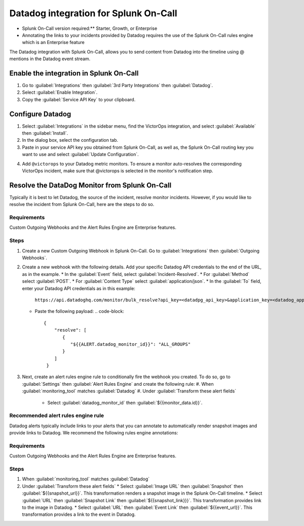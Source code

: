 Datadog integration for Splunk On-Call
**********************************************************

* Splunk On-Call version required:** Starter, Growth, or Enterprise
* Annotating the links to your incidents provided by Datadog requires the use of the Splunk On-Call rules engine which is an Enterprise feature

The Datadog integration with Splunk On-Call, allows you to send content from Datadog into the timeline using @ mentions in the Datadog event stream. 

Enable the integration in Splunk On-Call
============================================

1. Go to :guilabel:`Integrations` then :guilabel:`3rd Party Integrations` then :guilabel:`Datadog`.
2. Select :guilabel:`Enable Integration`. 
3. Copy the :guilabel:`Service API Key` to your clipboard.

.. image:: /_images/spoc/Screen-Shot-2019-10-09-at-9.31.19-AM.png

Configure Datadog
====================

1. Select :guilabel:`Integrations` in the sidebar menu, find the VictorOps integration, and select :guilabel:`Available` then :guilabel:`Install`. 
2. In the dialog box, select the configuration tab. 
3. Paste in your service API key you obtained from Splunk On-Call, as well as, the Splunk On-Call routing key you want to use and select :guilabel:`Update Configuration`.

.. image:: /_images/spoc/Screen-Shot-2019-10-09-at-9.35.26-AM.png

4. Add ``@victorops`` to your Datadog metric monitors. To ensure a monitor auto-resolves the corresponding VictorOps incident, make sure that @victorops is selected in the monitor's notification step.

.. image:: /_images/spoc/datadog-notify-@victorops.png

Resolve the DataDog Monitor from Splunk On-Call
====================================================

Typically it is best to let Datadog, the source of the incident, resolve monitor incidents. However, if you would like to resolve the incident from Splunk On-Call, here are the steps to do so.

Requirements
-----------------

Custom Outgoing Webhooks and the Alert Rules Engine are Enterprise features.

Steps
-----------

1. Create a new Custom Outgoing Webhook in Splunk On-Call. Go to :guilabel:`Integrations` then :guilabel:`Outgoing Webhooks`.
2. Create a new webhook with the following details. Add your specific Datadog API credentials to the end of the URL, as in the example.
   * In the :guilabel:`Event` field, select :guilabel:`Incident-Resolved`.
   * For :guilabel:`Method` select :guilabel:`POST`.
   * For :guilabel:`Content Type` select :guilabel:`application/json`.
   * In the :guilabel:`To` field, enter your Datadog API credentials as in this example:
     ``https://api.datadoghq.com/monitor/bulk_resolve?api_key=<datadpg_api_key>&application_key=<datadog_app_key>``
   * Paste the following payload: 
     .. code-block:: 
        {
            "resolve": [
               {
                  "${{ALERT.datadog_monitor_id}}": "ALL_GROUPS"
               }
            ]
         }

3. Next, create an alert rules engine rule to conditionally fire the webhook you created. To do so, go to :guilabel:`Settings` then :guilabel:`Alert Rules Engine` and create the following rule:
   #. When :guilabel:`monitoring_tool` matches :guilabel:`Datadog`
   #. Under :guilabel:`Transform these alert fields`
      * Select :guilabel:`datadog_monitor_id` then :guilabel:`${{monitor_data.id}}`. 

.. image:: /_images/spoc/Screen-Shot-2019-10-09-at-9.45.55-AM.png

Recommended alert rules engine rule
-----------------------------------

Datadog alerts typically include links to your alerts that you can annotate to automatically render snapshot images and provide links to Datadog. We recommend the following rules engine annotations:

Requirements
-----------------

Custom Outgoing Webhooks and the Alert Rules Engine are Enterprise features.

Steps
----------

#. When :guilabel:`monitoring_tool` matches :guilabel:`Datadog`
#. Under :guilabel:`Transform these alert fields`
   * Select :guilabel:`Image URL` then :guilabel:`Snapshot` then :guilabel:`${{snapshot_url}}`. This transformation renders a snapshot image in the Splunk On-Call timeline.
   * Select :guilabel:`URL` then :guilabel:`Snapshot Link` then :guilabel:`${{snapshot_link}}}`. This transformation provides link to the image in Datadog.
   * Select :guilabel:`URL` then :guilabel:`Event Link` then :guilabel:`${{event_url}}`. This transformation provides a link to the event in Datadog.

.. image:: /_images/spoc/Screen-Shot-2019-10-09-at-9.49.00-AM.png


